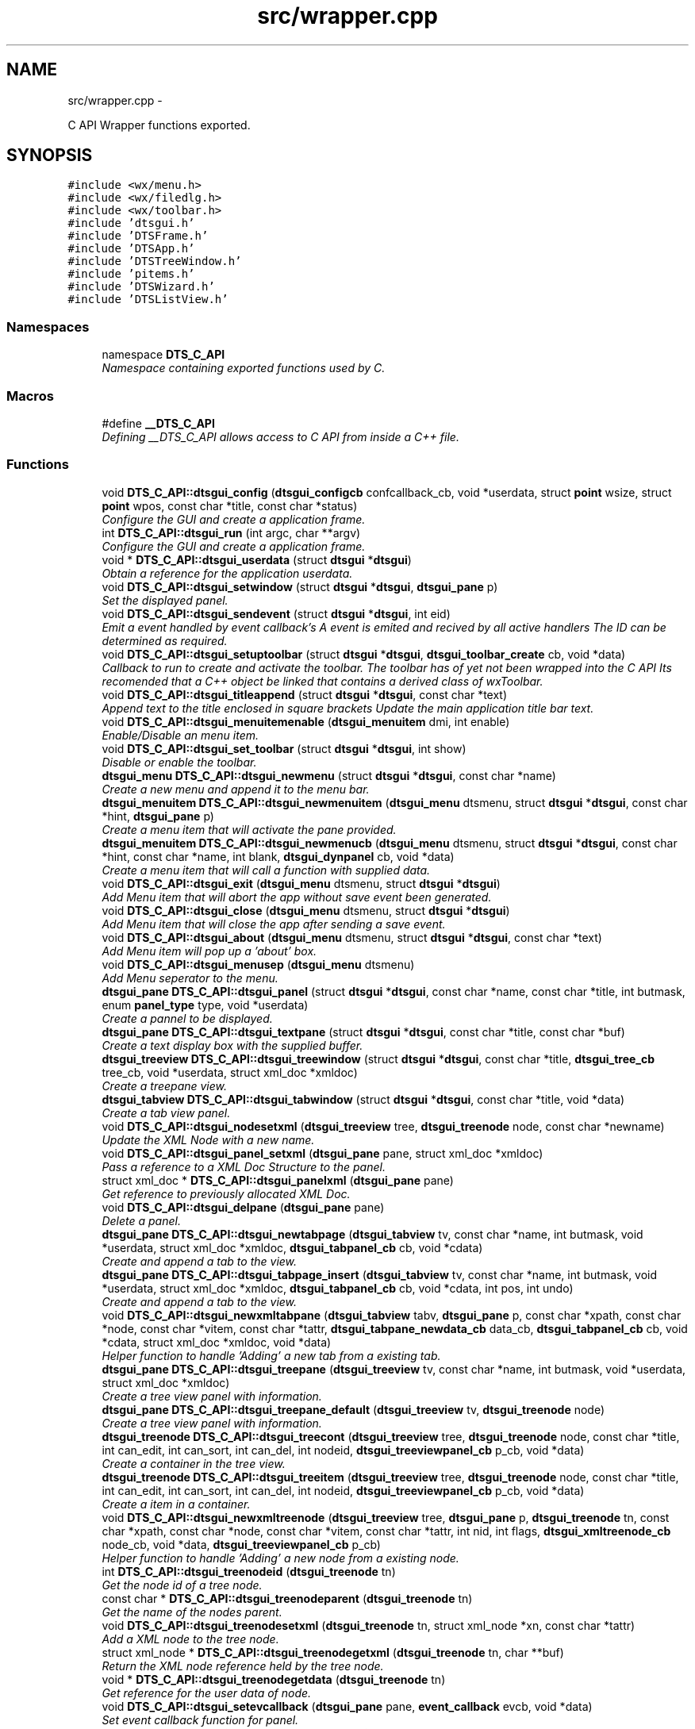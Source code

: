 .TH "src/wrapper.cpp" 3 "Fri Oct 11 2013" "Version 0.00" "DTS Application wxWidgets GUI Library" \" -*- nroff -*-
.ad l
.nh
.SH NAME
src/wrapper.cpp \- 
.PP
C API Wrapper functions exported\&.  

.SH SYNOPSIS
.br
.PP
\fC#include <wx/menu\&.h>\fP
.br
\fC#include <wx/filedlg\&.h>\fP
.br
\fC#include <wx/toolbar\&.h>\fP
.br
\fC#include 'dtsgui\&.h'\fP
.br
\fC#include 'DTSFrame\&.h'\fP
.br
\fC#include 'DTSApp\&.h'\fP
.br
\fC#include 'DTSTreeWindow\&.h'\fP
.br
\fC#include 'pitems\&.h'\fP
.br
\fC#include 'DTSWizard\&.h'\fP
.br
\fC#include 'DTSListView\&.h'\fP
.br

.SS "Namespaces"

.in +1c
.ti -1c
.RI "namespace \fBDTS_C_API\fP"
.br
.RI "\fINamespace containing exported functions used by C\&. \fP"
.in -1c
.SS "Macros"

.in +1c
.ti -1c
.RI "#define \fB__DTS_C_API\fP"
.br
.RI "\fIDefining __DTS_C_API allows access to C API from inside a C++ file\&. \fP"
.in -1c
.SS "Functions"

.in +1c
.ti -1c
.RI "void \fBDTS_C_API::dtsgui_config\fP (\fBdtsgui_configcb\fP confcallback_cb, void *userdata, struct \fBpoint\fP wsize, struct \fBpoint\fP wpos, const char *title, const char *status)"
.br
.RI "\fIConfigure the GUI and create a application frame\&. \fP"
.ti -1c
.RI "int \fBDTS_C_API::dtsgui_run\fP (int argc, char **argv)"
.br
.RI "\fIConfigure the GUI and create a application frame\&. \fP"
.ti -1c
.RI "void * \fBDTS_C_API::dtsgui_userdata\fP (struct \fBdtsgui\fP *\fBdtsgui\fP)"
.br
.RI "\fIObtain a reference for the application userdata\&. \fP"
.ti -1c
.RI "void \fBDTS_C_API::dtsgui_setwindow\fP (struct \fBdtsgui\fP *\fBdtsgui\fP, \fBdtsgui_pane\fP p)"
.br
.RI "\fISet the displayed panel\&. \fP"
.ti -1c
.RI "void \fBDTS_C_API::dtsgui_sendevent\fP (struct \fBdtsgui\fP *\fBdtsgui\fP, int eid)"
.br
.RI "\fIEmit a event handled by event callback's A event is emited and recived by all active handlers The ID can be determined as required\&. \fP"
.ti -1c
.RI "void \fBDTS_C_API::dtsgui_setuptoolbar\fP (struct \fBdtsgui\fP *\fBdtsgui\fP, \fBdtsgui_toolbar_create\fP cb, void *data)"
.br
.RI "\fICallback to run to create and activate the toolbar\&. The toolbar has of yet not been wrapped into the C API Its recomended that a C++ object be linked that contains a derived class of wxToolbar\&. \fP"
.ti -1c
.RI "void \fBDTS_C_API::dtsgui_titleappend\fP (struct \fBdtsgui\fP *\fBdtsgui\fP, const char *text)"
.br
.RI "\fIAppend text to the title enclosed in square brackets Update the main application title bar text\&. \fP"
.ti -1c
.RI "void \fBDTS_C_API::dtsgui_menuitemenable\fP (\fBdtsgui_menuitem\fP dmi, int enable)"
.br
.RI "\fIEnable/Disable an menu item\&. \fP"
.ti -1c
.RI "void \fBDTS_C_API::dtsgui_set_toolbar\fP (struct \fBdtsgui\fP *\fBdtsgui\fP, int show)"
.br
.RI "\fIDisable or enable the toolbar\&. \fP"
.ti -1c
.RI "\fBdtsgui_menu\fP \fBDTS_C_API::dtsgui_newmenu\fP (struct \fBdtsgui\fP *\fBdtsgui\fP, const char *name)"
.br
.RI "\fICreate a new menu and append it to the menu bar\&. \fP"
.ti -1c
.RI "\fBdtsgui_menuitem\fP \fBDTS_C_API::dtsgui_newmenuitem\fP (\fBdtsgui_menu\fP dtsmenu, struct \fBdtsgui\fP *\fBdtsgui\fP, const char *hint, \fBdtsgui_pane\fP p)"
.br
.RI "\fICreate a menu item that will activate the pane provided\&. \fP"
.ti -1c
.RI "\fBdtsgui_menuitem\fP \fBDTS_C_API::dtsgui_newmenucb\fP (\fBdtsgui_menu\fP dtsmenu, struct \fBdtsgui\fP *\fBdtsgui\fP, const char *hint, const char *name, int blank, \fBdtsgui_dynpanel\fP cb, void *data)"
.br
.RI "\fICreate a menu item that will call a function with supplied data\&. \fP"
.ti -1c
.RI "void \fBDTS_C_API::dtsgui_exit\fP (\fBdtsgui_menu\fP dtsmenu, struct \fBdtsgui\fP *\fBdtsgui\fP)"
.br
.RI "\fIAdd Menu item that will abort the app without save event been generated\&. \fP"
.ti -1c
.RI "void \fBDTS_C_API::dtsgui_close\fP (\fBdtsgui_menu\fP dtsmenu, struct \fBdtsgui\fP *\fBdtsgui\fP)"
.br
.RI "\fIAdd Menu item that will close the app after sending a save event\&. \fP"
.ti -1c
.RI "void \fBDTS_C_API::dtsgui_about\fP (\fBdtsgui_menu\fP dtsmenu, struct \fBdtsgui\fP *\fBdtsgui\fP, const char *text)"
.br
.RI "\fIAdd Menu item will pop up a 'about' box\&. \fP"
.ti -1c
.RI "void \fBDTS_C_API::dtsgui_menusep\fP (\fBdtsgui_menu\fP dtsmenu)"
.br
.RI "\fIAdd Menu seperator to the menu\&. \fP"
.ti -1c
.RI "\fBdtsgui_pane\fP \fBDTS_C_API::dtsgui_panel\fP (struct \fBdtsgui\fP *\fBdtsgui\fP, const char *name, const char *title, int butmask, enum \fBpanel_type\fP type, void *userdata)"
.br
.RI "\fICreate a pannel to be displayed\&. \fP"
.ti -1c
.RI "\fBdtsgui_pane\fP \fBDTS_C_API::dtsgui_textpane\fP (struct \fBdtsgui\fP *\fBdtsgui\fP, const char *title, const char *buf)"
.br
.RI "\fICreate a text display box with the supplied buffer\&. \fP"
.ti -1c
.RI "\fBdtsgui_treeview\fP \fBDTS_C_API::dtsgui_treewindow\fP (struct \fBdtsgui\fP *\fBdtsgui\fP, const char *title, \fBdtsgui_tree_cb\fP tree_cb, void *userdata, struct xml_doc *xmldoc)"
.br
.RI "\fICreate a treepane view\&. \fP"
.ti -1c
.RI "\fBdtsgui_tabview\fP \fBDTS_C_API::dtsgui_tabwindow\fP (struct \fBdtsgui\fP *\fBdtsgui\fP, const char *title, void *data)"
.br
.RI "\fICreate a tab view panel\&. \fP"
.ti -1c
.RI "void \fBDTS_C_API::dtsgui_nodesetxml\fP (\fBdtsgui_treeview\fP tree, \fBdtsgui_treenode\fP node, const char *newname)"
.br
.RI "\fIUpdate the XML Node with a new name\&. \fP"
.ti -1c
.RI "void \fBDTS_C_API::dtsgui_panel_setxml\fP (\fBdtsgui_pane\fP pane, struct xml_doc *xmldoc)"
.br
.RI "\fIPass a reference to a XML Doc Structure to the panel\&. \fP"
.ti -1c
.RI "struct xml_doc * \fBDTS_C_API::dtsgui_panelxml\fP (\fBdtsgui_pane\fP pane)"
.br
.RI "\fIGet reference to previously allocated XML Doc\&. \fP"
.ti -1c
.RI "void \fBDTS_C_API::dtsgui_delpane\fP (\fBdtsgui_pane\fP pane)"
.br
.RI "\fIDelete a panel\&. \fP"
.ti -1c
.RI "\fBdtsgui_pane\fP \fBDTS_C_API::dtsgui_newtabpage\fP (\fBdtsgui_tabview\fP tv, const char *name, int butmask, void *userdata, struct xml_doc *xmldoc, \fBdtsgui_tabpanel_cb\fP cb, void *cdata)"
.br
.RI "\fICreate and append a tab to the view\&. \fP"
.ti -1c
.RI "\fBdtsgui_pane\fP \fBDTS_C_API::dtsgui_tabpage_insert\fP (\fBdtsgui_tabview\fP tv, const char *name, int butmask, void *userdata, struct xml_doc *xmldoc, \fBdtsgui_tabpanel_cb\fP cb, void *cdata, int pos, int undo)"
.br
.RI "\fICreate and append a tab to the view\&. \fP"
.ti -1c
.RI "void \fBDTS_C_API::dtsgui_newxmltabpane\fP (\fBdtsgui_tabview\fP tabv, \fBdtsgui_pane\fP p, const char *xpath, const char *node, const char *vitem, const char *tattr, \fBdtsgui_tabpane_newdata_cb\fP data_cb, \fBdtsgui_tabpanel_cb\fP cb, void *cdata, struct xml_doc *xmldoc, void *data)"
.br
.RI "\fIHelper function to handle 'Adding' a new tab from a existing tab\&. \fP"
.ti -1c
.RI "\fBdtsgui_pane\fP \fBDTS_C_API::dtsgui_treepane\fP (\fBdtsgui_treeview\fP tv, const char *name, int butmask, void *userdata, struct xml_doc *xmldoc)"
.br
.RI "\fICreate a tree view panel with information\&. \fP"
.ti -1c
.RI "\fBdtsgui_pane\fP \fBDTS_C_API::dtsgui_treepane_default\fP (\fBdtsgui_treeview\fP tv, \fBdtsgui_treenode\fP node)"
.br
.RI "\fICreate a tree view panel with information\&. \fP"
.ti -1c
.RI "\fBdtsgui_treenode\fP \fBDTS_C_API::dtsgui_treecont\fP (\fBdtsgui_treeview\fP tree, \fBdtsgui_treenode\fP node, const char *title, int can_edit, int can_sort, int can_del, int nodeid, \fBdtsgui_treeviewpanel_cb\fP p_cb, void *data)"
.br
.RI "\fICreate a container in the tree view\&. \fP"
.ti -1c
.RI "\fBdtsgui_treenode\fP \fBDTS_C_API::dtsgui_treeitem\fP (\fBdtsgui_treeview\fP tree, \fBdtsgui_treenode\fP node, const char *title, int can_edit, int can_sort, int can_del, int nodeid, \fBdtsgui_treeviewpanel_cb\fP p_cb, void *data)"
.br
.RI "\fICreate a item in a container\&. \fP"
.ti -1c
.RI "void \fBDTS_C_API::dtsgui_newxmltreenode\fP (\fBdtsgui_treeview\fP tree, \fBdtsgui_pane\fP p, \fBdtsgui_treenode\fP tn, const char *xpath, const char *node, const char *vitem, const char *tattr, int nid, int flags, \fBdtsgui_xmltreenode_cb\fP node_cb, void *data, \fBdtsgui_treeviewpanel_cb\fP p_cb)"
.br
.RI "\fIHelper function to handle 'Adding' a new node from a existing node\&. \fP"
.ti -1c
.RI "int \fBDTS_C_API::dtsgui_treenodeid\fP (\fBdtsgui_treenode\fP tn)"
.br
.RI "\fIGet the node id of a tree node\&. \fP"
.ti -1c
.RI "const char * \fBDTS_C_API::dtsgui_treenodeparent\fP (\fBdtsgui_treenode\fP tn)"
.br
.RI "\fIGet the name of the nodes parent\&. \fP"
.ti -1c
.RI "void \fBDTS_C_API::dtsgui_treenodesetxml\fP (\fBdtsgui_treenode\fP tn, struct xml_node *xn, const char *tattr)"
.br
.RI "\fIAdd a XML node to the tree node\&. \fP"
.ti -1c
.RI "struct xml_node * \fBDTS_C_API::dtsgui_treenodegetxml\fP (\fBdtsgui_treenode\fP tn, char **buf)"
.br
.RI "\fIReturn the XML node reference held by the tree node\&. \fP"
.ti -1c
.RI "void * \fBDTS_C_API::dtsgui_treenodegetdata\fP (\fBdtsgui_treenode\fP tn)"
.br
.RI "\fIGet reference for the user data of node\&. \fP"
.ti -1c
.RI "void \fBDTS_C_API::dtsgui_setevcallback\fP (\fBdtsgui_pane\fP pane, \fBevent_callback\fP evcb, void *data)"
.br
.RI "\fISet event callback function for panel\&. \fP"
.ti -1c
.RI "void \fBDTS_C_API::dtsgui_xmlpanel_update\fP (\fBdtsgui_pane\fP pane)"
.br
.RI "\fIupdate all XML elements in the panel\&. \fP"
.ti -1c
.RI "struct curl_post * \fBDTS_C_API::dtsgui_pane2post\fP (\fBdtsgui_pane\fP p)"
.br
.RI "\fIPrepare a HTTP POST structure from panel\&. \fP"
.ti -1c
.RI "void * \fBDTS_C_API::dtsgui_paneldata\fP (\fBdtsgui_pane\fP pane)"
.br
.RI "\fIObtain a reference to the userdata of panel\&. \fP"
.ti -1c
.RI "void \fBDTS_C_API::dtsgui_settitle\fP (\fBdtsgui_pane\fP pane, const char *title)"
.br
.RI "\fIUpdate the title on the panel if it exists\&. \fP"
.ti -1c
.RI "void \fBDTS_C_API::dtsgui_setstatus\fP (\fBdtsgui_pane\fP pane, const char *status)"
.br
.RI "\fIUpdate the status bar message of panel\&. \fP"
.ti -1c
.RI "void \fBDTS_C_API::dtsgui_configcallback\fP (\fBdtsgui_pane\fP pane, \fBdtsgui_configcb\fP cb, void *data)"
.br
.RI "\fISet config callback function for panel (UNUSED)\&. \fP"
.ti -1c
.RI "struct xml_node * \fBDTS_C_API::dtsgui_panetoxml\fP (\fBdtsgui_pane\fP p, const char *xpath, const char *node, const char *nodeval, const char *attrkey)"
.br
.RI "\fICreate a node from the elements on the panel\&. \fP"
.ti -1c
.RI "void \fBDTS_C_API::dtsgui_rundialog\fP (\fBdtsgui_pane\fP pane, \fBevent_callback\fP evcb, void *data)"
.br
.RI "\fIExecute a dialog panel\&. Pop up and run a dialog pane the result will be obtained int the event handler\&. \fP"
.ti -1c
.RI "struct \fBdtsgui_wizard\fP * \fBDTS_C_API::dtsgui_newwizard\fP (struct \fBdtsgui\fP *\fBdtsgui\fP, const char *title)"
.br
.RI "\fICreate a new wizard\&. \fP"
.ti -1c
.RI "\fBdtsgui_pane\fP \fBDTS_C_API::dtsgui_wizard_addpage\fP (struct \fBdtsgui_wizard\fP *dtswiz, const char *title, void *userdata, struct xml_doc *xmldoc)"
.br
.RI "\fICreate a panel appended to the wizard\&. \fP"
.ti -1c
.RI "int \fBDTS_C_API::dtsgui_runwizard\fP (struct \fBdtsgui_wizard\fP *dtswiz)"
.br
.RI "\fIRun the wizard\&. \fP"
.ti -1c
.RI "int \fBDTS_C_API::dtsgui_progress_start\fP (struct \fBdtsgui\fP *\fBdtsgui\fP, const char *text, int maxval, int quit)"
.br
.RI "\fIInitialise the progress dialog Pop up a dialog box that can be updated to showprogress with a optional cancel button\&. \fP"
.ti -1c
.RI "int \fBDTS_C_API::dtsgui_progress_update\fP (struct \fBdtsgui\fP *\fBdtsgui\fP, int newval, const char *newtext)"
.br
.RI "\fIUpdate the progress bar counter This function updates the current progress value and optionally allows setting new displayed text\&. \fP"
.ti -1c
.RI "int \fBDTS_C_API::dtsgui_progress_increment\fP (struct \fBdtsgui\fP *\fBdtsgui\fP, int ival, const char *newtext)"
.br
.RI "\fIIncrements the counter by adding to it not setting it\&. \fP"
.ti -1c
.RI "void \fBDTS_C_API::dtsgui_progress_end\fP (struct \fBdtsgui\fP *\fBdtsgui\fP)"
.br
.RI "\fIDisable the progress bar\&. \fP"
.ti -1c
.RI "struct bucket_list * \fBDTS_C_API::dtsgui_panel_items\fP (\fBdtsgui_pane\fP pane)"
.br
.RI "\fIReturn reference to hashed bucket list of items\&. \fP"
.ti -1c
.RI "struct \fBform_item\fP * \fBDTS_C_API::dtsgui_finditem\fP (\fBdtsgui_pane\fP p, const char *name)"
.br
.RI "\fIReturn refernece to a form element\&. Find a item and return it searcing the bucket list for the specified name\&. \fP"
.ti -1c
.RI "void * \fBDTS_C_API::dtsgui_item_data\fP (struct \fBform_item\fP *fi)"
.br
.RI "\fIGet refernece to data stoed on element\&. \fP"
.ti -1c
.RI "const char * \fBDTS_C_API::dtsgui_item_value\fP (struct \fBform_item\fP *fi)"
.br
.RI "\fIReturn value of element\&. The value of the panel element is returned fo the item\&. \fP"
.ti -1c
.RI "const char * \fBDTS_C_API::dtsgui_item_name\fP (struct \fBform_item\fP *fi)"
.br
.RI "\fIReturn name of element\&. \fP"
.ti -1c
.RI "const char * \fBDTS_C_API::dtsgui_findvalue\fP (\fBdtsgui_pane\fP p, const char *name)"
.br
.RI "\fIHelper function to return a value of a item\&. This function finds a value by name returning the value\&. \fP"
.ti -1c
.RI "void \fBDTS_C_API::dtsgui_alert\fP (struct \fBdtsgui\fP *\fBdtsgui\fP, const char *text)"
.br
.RI "\fIAlert the user and expect a confirmation\&. \fP"
.ti -1c
.RI "int \fBDTS_C_API::dtsgui_confirm\fP (struct \fBdtsgui\fP *\fBdtsgui\fP, const char *text)"
.br
.RI "\fIRequest Yes/No Confirmation from the user\&. \fP"
.ti -1c
.RI "const char * \fBDTS_C_API::dtsgui_filesave\fP (struct \fBdtsgui\fP *\fBdtsgui\fP, const char *title, const char *path, const char *name, const char *filter)"
.br
.RI "\fIOpen file save dialog box\&. \fP"
.ti -1c
.RI "const char * \fBDTS_C_API::dtsgui_fileopen\fP (struct \fBdtsgui\fP *\fBdtsgui\fP, const char *title, const char *path, const char *name, const char *filter)"
.br
.RI "\fIOpen file open dialog box\&. \fP"
.ti -1c
.RI "struct basic_auth * \fBDTS_C_API::dtsgui_pwdialog\fP (const char *user, const char *passwd, void *data)"
.br
.RI "\fIReturn basic auth reference from a password dialog box\&. A dialog box requesting the user name and password is presented to the user\&. The initial values may be supplied\&. \fP"
.ti -1c
.RI "void \fBDTS_C_API::dtsgui_listbox_add\fP (struct \fBform_item\fP *listbox, const char *text, const char *value)"
.br
.RI "\fIAdd a name / value to the list box for selection\&. \fP"
.ti -1c
.RI "void \fBDTS_C_API::dtsgui_listbox_set\fP (struct \fBform_item\fP *listbox, int idx)"
.br
.RI "\fISet the selected item on a list box or combobox to the index\&. \fP"
.ti -1c
.RI "void \fBDTS_C_API::dtsgui_listbox_addxml\fP (struct \fBform_item\fP *lb, struct xml_doc *xmldoc, const char *xpath, const char *nattr, const char *vattr)"
.br
.RI "\fIPopulate a listbox or combobox from a XML path\&. A entry is added for each node found using the supplied attributes for displayed text and value\&. \fP"
.ti -1c
.RI "void \fBDTS_C_API::dtsgui_textbox\fP (\fBdtsgui_pane\fP pane, const char *title, const char *name, const char *value, void *data)"
.br
.RI "\fIPlace a text element on the panel\&. \fP"
.ti -1c
.RI "void \fBDTS_C_API::dtsgui_textbox_multi\fP (\fBdtsgui_pane\fP pane, const char *title, const char *name, const char *value, void *data)"
.br
.RI "\fIPlace a multi line text element on the panel\&. \fP"
.ti -1c
.RI "void \fBDTS_C_API::dtsgui_passwdbox\fP (\fBdtsgui_pane\fP pane, const char *title, const char *name, const char *value, void *data)"
.br
.RI "\fIPlace a password element on the panel\&. \fP"
.ti -1c
.RI "void \fBDTS_C_API::dtsgui_checkbox\fP (\fBdtsgui_pane\fP pane, const char *title, const char *name, const char *checkval, const char *uncheck, int ischecked, void *data)"
.br
.RI "\fIPlace a checkbox element on the panel\&. \fP"
.ti -1c
.RI "struct \fBform_item\fP * \fBDTS_C_API::dtsgui_listbox\fP (\fBdtsgui_pane\fP pane, const char *title, const char *name, void *data)"
.br
.RI "\fIPlace a listbox element on the panel\&. \fP"
.ti -1c
.RI "struct \fBform_item\fP * \fBDTS_C_API::dtsgui_combobox\fP (\fBdtsgui_pane\fP pane, const char *title, const char *name, void *data)"
.br
.RI "\fIPlace a combobox element on the panel\&. \fP"
.ti -1c
.RI "void \fBDTS_C_API::dtsgui_xmltextbox\fP (\fBdtsgui_pane\fP pane, const char *title, const char *name, const char *xpath, const char *node, const char *fattr, const char *fval, const char *attr)"
.br
.RI "\fIPlace a XML text element on the panel\&. \fP"
.ti -1c
.RI "void \fBDTS_C_API::dtsgui_xmltextbox_multi\fP (\fBdtsgui_pane\fP pane, const char *title, const char *name, const char *xpath, const char *node, const char *fattr, const char *fval, const char *attr)"
.br
.RI "\fIPlace a XML multi line text element on the panel\&. \fP"
.ti -1c
.RI "void \fBDTS_C_API::dtsgui_xmlpasswdbox\fP (\fBdtsgui_pane\fP pane, const char *title, const char *name, const char *xpath, const char *node, const char *fattr, const char *fval, const char *attr)"
.br
.RI "\fIPlace a XML password element on the panel\&. \fP"
.ti -1c
.RI "void \fBDTS_C_API::dtsgui_xmlcheckbox\fP (\fBdtsgui_pane\fP pane, const char *title, const char *name, const char *checkval, const char *uncheckval, const char *xpath, const char *node, const char *fattr, const char *fval, const char *attr)"
.br
.RI "\fIPlace a XML checkbox element on the panel\&. \fP"
.ti -1c
.RI "struct \fBform_item\fP * \fBDTS_C_API::dtsgui_xmllistbox\fP (\fBdtsgui_pane\fP pane, const char *title, const char *name, const char *xpath, const char *node, const char *fattr, const char *fval, const char *attr)"
.br
.RI "\fIPlace a XML listbox element on the panel\&. \fP"
.ti -1c
.RI "struct \fBform_item\fP * \fBDTS_C_API::dtsgui_xmlcombobox\fP (\fBdtsgui_pane\fP pane, const char *title, const char *name, const char *xpath, const char *node, const char *fattr, const char *fval, const char *attr)"
.br
.RI "\fIPlace a XML combobox element on the panel\&. \fP"
.in -1c
.SS "Variables"

.in +1c
.ti -1c
.RI "static int \fBDTS_C_API::menuid\fP = wxID_AUTO_LOWEST"
.br
.RI "\fIStatic variable containing menuid incremented each time a menu is created\&. \fP"
.in -1c
.SH "Detailed Description"
.PP 
C API Wrapper functions exported\&. 

\fBSee Also:\fP
.RS 4
\fBDTS_C_API\fP 
.PP
\fB__DTS_C_API\fP 
.PP
\fBLibrary C API\fP
.RE
.PP
These functions should not be used in C++ applications\&. 
.PP
Definition in file \fBwrapper\&.cpp\fP\&.
.SH "Author"
.PP 
Generated automatically by Doxygen for DTS Application wxWidgets GUI Library from the source code\&.

